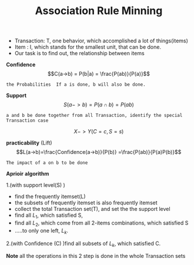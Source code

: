 #+TITLE: Association Rule Minning
#+OPTIONS: num:nil
#+STARTUP: overview

- Transaction: T, one behavior, which accomplished a lot of things(items)
- Item : I, which stands for the smallest unit, that can be done.
- Our task is to find out, the relationship between items

*Confidence*
$$C(a->b) = P(b|a) = \frac{P(ab)}{P(a)}$$
#+begin_src 
the Probabilities  If a is done, b will also be done.
#+end_src

*Support*
$$S(a->b)=P(a\cap b) = P(ab)$$
#+begin_src 
a and b be done together from all Transaction, identify the special Transaction case
#+end_src

$$X -> Y(C=c, S=s)$$

*practicability* (Lift)
$$L(a->b)=\frac{Confidence(a->b)}{P(b)} =\frac{P(ab)}{P(a)P(b)}$$
#+begin_src 
The impact of a on b to be done
#+end_src


*Aprioir* *algorithm*

1.(with support level(S) )
- find the frequently itemset(L)
- the subsets of frequently itemset is also frequently itemset
- collect the total Transaction set(T), and set the the support level
- find all $L_{1}$, which satisfied S,
- find all $L_{2}$, which come from all 2-items combinations, which satisfied S
- .....to only one left, $L_{k}$.

2.(with Confidence (C) )find all subsets of $L_{k}$, which satisfied C.

*Note* all the operations in this 2 step is done in the whole Transaction sets
